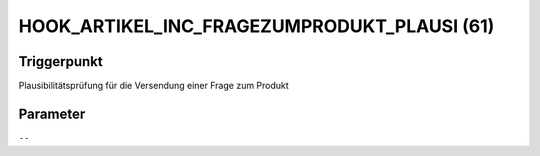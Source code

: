 HOOK_ARTIKEL_INC_FRAGEZUMPRODUKT_PLAUSI (61)
============================================

Triggerpunkt
""""""""""""

Plausibilitätsprüfung für die Versendung einer Frage zum Produkt

Parameter
"""""""""

``--``
